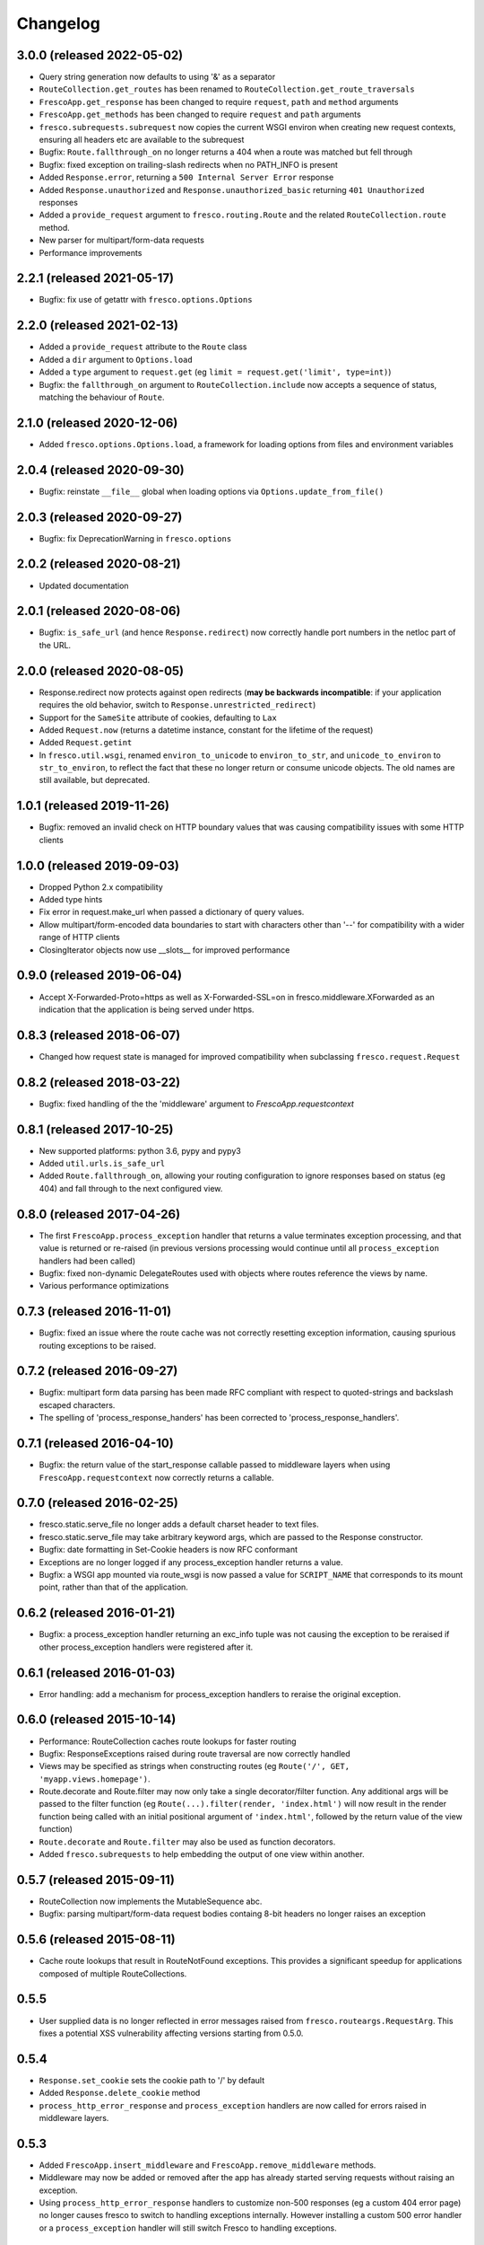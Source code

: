 Changelog
=========

3.0.0 (released 2022-05-02)
---------------------------

- Query string generation now defaults to using '&' as a separator
- ``RouteCollection.get_routes`` has been renamed to
  ``RouteCollection.get_route_traversals``
- ``FrescoApp.get_response`` has been changed to require ``request``,
  ``path`` and ``method`` arguments
- ``FrescoApp.get_methods`` has been changed to require ``request`` and
  ``path`` arguments
- ``fresco.subrequests.subrequest`` now copies the current WSGI environ when
  creating new request contexts, ensuring all headers etc are available to the
  subrequest
- Bugfix: ``Route.fallthrough_on`` no longer returns a 404 when a route was
  matched but fell through
- Bugfix: fixed exception on trailing-slash redirects when no PATH_INFO is
  present
- Added ``Response.error``, returning a ``500 Internal Server Error``
  response
- Added ``Response.unauthorized`` and ``Response.unauthorized_basic``
  returning ``401 Unauthorized`` responses
- Added a ``provide_request`` argument to ``fresco.routing.Route`` and the
  related ``RouteCollection.route`` method.
- New parser for multipart/form-data requests
- Performance improvements

2.2.1 (released 2021-05-17)
---------------------------

- Bugfix: fix use of getattr with ``fresco.options.Options``

2.2.0 (released 2021-02-13)
---------------------------

- Added a ``provide_request`` attribute to the ``Route`` class
- Added a ``dir`` argument to ``Options.load``
- Added a ``type`` argument to ``request.get``
  (eg ``limit = request.get('limit', type=int)``)
- Bugfix: the  ``fallthrough_on`` argument to ``RouteCollection.include`` now
  accepts a sequence of status, matching the behaviour of ``Route``.

2.1.0 (released 2020-12-06)
---------------------------

- Added ``fresco.options.Options.load``, a framework for loading options from
  files and environment variables

2.0.4 (released 2020-09-30)
---------------------------

- Bugfix: reinstate ``__file__`` global when loading options via
  ``Options.update_from_file()``

2.0.3 (released 2020-09-27)
---------------------------

- Bugfix: fix DeprecationWarning in ``fresco.options``

2.0.2 (released 2020-08-21)
---------------------------

- Updated documentation

2.0.1 (released 2020-08-06)
---------------------------

- Bugfix: ``is_safe_url`` (and hence ``Response.redirect``) now correctly
  handle port numbers in the netloc part of the URL.

2.0.0 (released 2020-08-05)
---------------------------

- Response.redirect now protects against open redirects (**may be backwards
  incompatible**: if your application requires the old behavior, switch to
  ``Response.unrestricted_redirect``)
- Support for the ``SameSite`` attribute of cookies, defaulting to ``Lax``
- Added ``Request.now`` (returns a datetime instance, constant for the lifetime of the request)
- Added ``Request.getint``
- In ``fresco.util.wsgi``, renamed ``environ_to_unicode`` to
  ``environ_to_str``, and ``unicode_to_environ`` to ``str_to_environ``, to
  reflect the fact that these no longer return or consume unicode objects. The
  old names are still available, but deprecated.

1.0.1 (released 2019-11-26)
---------------------------

- Bugfix: removed an invalid check on HTTP boundary values that was causing
  compatibility issues with some HTTP clients

1.0.0 (released 2019-09-03)
---------------------------

- Dropped Python 2.x compatibility
- Added type hints
- Fix error in request.make_url when passed a dictionary of query values.
- Allow multipart/form-encoded data boundaries to start with characters other
  than '--' for compatibility with a wider range of HTTP clients
- ClosingIterator objects now use __slots__ for improved performance


0.9.0 (released 2019-06-04)
---------------------------

- Accept X-Forwarded-Proto=https as well as X-Forwarded-SSL=on in
  fresco.middleware.XForwarded as an indication that the application is being
  served under https.

0.8.3 (released 2018-06-07)
---------------------------

- Changed how request state is managed for improved compatibility when
  subclassing ``fresco.request.Request``

0.8.2 (released 2018-03-22)
---------------------------

- Bugfix: fixed handling of the the 'middleware' argument to
  `FrescoApp.requestcontext`

0.8.1 (released 2017-10-25)
---------------------------

- New supported platforms: python 3.6, pypy and pypy3
- Added ``util.urls.is_safe_url``
- Added ``Route.fallthrough_on``, allowing your routing configuration to ignore
  responses based on status (eg 404) and fall through to the next configured
  view.

0.8.0 (released 2017-04-26)
---------------------------

- The first ``FrescoApp.process_exception`` handler that returns a value
  terminates exception processing, and that value is returned or re-raised (in
  previous versions processing would continue until all ``process_exception``
  handlers had been called)
- Bugfix: fixed non-dynamic DelegateRoutes used with objects where routes
  reference the views by name.
- Various performance optimizations

0.7.3 (released 2016-11-01)
---------------------------

- Bugfix: fixed an issue where the route cache was not correctly resetting
  exception information, causing spurious routing exceptions to be raised.

0.7.2 (released 2016-09-27)
---------------------------

- Bugfix: multipart form data parsing has been made RFC compliant with
  respect to quoted-strings and backslash escaped characters.
- The spelling of 'process_response_handers' has been corrected to
  'process_response_handlers'.


0.7.1 (released 2016-04-10)
---------------------------

- Bugfix: the return value of the start_response callable passed to middleware
  layers when using ``FrescoApp.requestcontext`` now correctly returns a
  callable.


0.7.0 (released 2016-02-25)
---------------------------

- fresco.static.serve_file no longer adds a default charset header to
  text files.
- fresco.static.serve_file may take arbitrary keyword args, which are passed to
  the Response constructor.
- Bugfix: date formatting in Set-Cookie headers is now RFC conformant
- Exceptions are no longer logged if any process_exception handler returns
  a value.
- Bugfix: a WSGI app mounted via route_wsgi is now passed a value
  for ``SCRIPT_NAME`` that corresponds to its mount point, rather than that of
  the application.

0.6.2 (released 2016-01-21)
---------------------------

- Bugfix: a process_exception handler returning an exc_info tuple was not
  causing the exception to be reraised if other process_exception handlers
  were registered after it.

0.6.1 (released 2016-01-03)
---------------------------

- Error handling: add a mechanism for process_exception handlers to
  reraise the original exception.

0.6.0 (released 2015-10-14)
---------------------------

- Performance: RouteCollection caches route lookups for faster routing
- Bugfix: ResponseExceptions raised during route traversal are now
  correctly handled
- Views may be specified as strings when constructing routes (eg
  ``Route('/', GET, 'myapp.views.homepage')``.
- Route.decorate and Route.filter may now only take a single decorator/filter
  function. Any additional args will be passed to the filter function
  (eg ``Route(...).filter(render, 'index.html')`` will now result in
  the render function being called with an initial positional argument of
  ``'index.html'``, followed by the return value of the view function)
- ``Route.decorate`` and ``Route.filter`` may also be used as function
  decorators.
- Added ``fresco.subrequests`` to help embedding the output of one view within
  another.


0.5.7 (released 2015-09-11)
---------------------------

- RouteCollection now implements the MutableSequence abc.
- Bugfix: parsing multipart/form-data request bodies containg 8-bit headers
  no longer raises an exception

0.5.6 (released 2015-08-11)
---------------------------

- Cache route lookups that result in RouteNotFound exceptions.
  This provides a significant speedup for applications composed of multiple
  RouteCollections.

0.5.5
-----

- User supplied data is no longer reflected in error messages raised
  from ``fresco.routeargs.RequestArg``. This fixes a potential XSS
  vulnerability affecting versions starting from 0.5.0.

0.5.4
-----

- ``Response.set_cookie`` sets the cookie path to '/' by default
- Added ``Response.delete_cookie`` method
- ``process_http_error_response`` and ``process_exception`` handlers are now
  called for errors raised in middleware layers.

0.5.3
-----

- Added ``FrescoApp.insert_middleware`` and ``FrescoApp.remove_middleware``
  methods.
- Middleware may now be added or removed after the app has already started
  serving requests without raising an exception.
- Using ``process_http_error_response`` handlers to customize non-500
  responses (eg a custom 404 error page) no longer causes fresco to switch to
  handling exceptions internally.
  However installing a custom 500 error handler
  or a ``process_exception`` handler
  will still switch Fresco to handling exceptions.

0.5.2
-----

- Bugfix: Response.buffered no longer sets an incorrect Content-Length header
  when the content contains non-ascii characters.

0.5.1
-----

- The information available in route traversal has been extended.
  `RouteTraversal` objects now contain `traversal_args` and `traversal_kwargs`
  fields storing the args/kwargs extracted from the path during traversal.
  The `collections_traversed` field has been extended with a `route` field
  showing the route that was selected from the collection at each stage of
  traversal.

- `RouteTraversal` objects now have `replace` and `build_path` methods
  that may be used to generate modified path traversals and construct a path::

      >>> from fresco import FrescoApp
      >>> app = FrescoApp()
      >>> @route('/<lang:str>/index.html', GET, homepage, name='home')
      ... def homepage(lang):
      ...     return Response({'fr': 'Bonjour!', 'en': 'Hello!'}[lang])
      ...
      >>> traversal = next(app.get_routes('/fr/index.html'))
      >>> en_traversal = traversal.replace('home', {'lang': 'en'})
      >>> en_traversal.build_path()
      '/en/index.html'

- Bugfix: no longer raises an exception when logging is enabled and the view
  callable does not have a '__name__' attribute

0.5.0
-----

- The signature of ResponseException has changed.

  If a single argument is passed it is used as the response body.
  For example ``raise BadRequest('<h1>Oops!</h1>')`` will generate a response
  with the payload ``<h1>Oops!</h1>``.
  Other keyword arguments are passed to the response object allowing
  arbitrary headers to be set in error response
  (eg ``raise BadRequest(x_error='unspecified error')``).

  A side effect of this is that error messages raised from the functions in
  ``fresco.routeargs`` are now reflected in the response body.

  Note that the ``Redirect``, ``RedirectTemporary``, ``RedirectPermanent`` and
  ``MethodNotAllowed`` exceptions retain their existing behaviour.

- ``fresco.decorators.json_response`` may now be called without arguments, eg::

    @json_response
    def my_view():
      return {'key': 'value'}

- A new ``Response.json`` method has been added to facilitate creating JSON
  encoded responses without the use of a decorator.

- ``fresco.routeargs.JSONPayload`` has been added

- Application logging has been made more helpful

0.4.1
-----

- The ``Secure`` attribute of ``fresco.cookies.Cookie`` no longer takes a
  value. Thanks to Andrew Nelis for the patch.
- `Response.redirect` and `fresco.exceptions.Redirect` can now take a view
  as their first argument, which will be resolved with `urlfor`
  (eg `return Response.redirect(views.edit_widget, id=42)`)

0.4.0
------

- Request.cookies now maps names to values (not cookie objects), simplifying
  cookie handling and bringing us in line with how most other frameworks treat
  cookies.
  **This change breaks backwards compatibility**.
- The ``maxage`` and ``http_only`` arguments to
  ``Cookie.__init__`` and ``Response.add_cookie``
  have been renamed to ``max_age`` and ``httponly`` respectively,
  reflecting the spelling used in the Set-Cookie header
  ('Max-Age' and 'HttpOnly').
  **This change breaks backwards compatibility**.
- Changed ``FrescoApp``'s constructor to have the same signature as
  ``RouteCollection``. You can get the old behavior by using the ``views`` and
  ``path`` keyword arguments.
  **This change breaks backwards compatibility**.
- Removed blinker dependency and associated signals. These were never
  documented and the application hooks added in this version provide a more
  flexible replacement.
  **This change breaks backwards compatibility**.
- Removed the deprecated ``url`` method added to view functions
  **This change breaks backwards compatibility**.

0.3.14
------

- Added ``request.is_secure`` property.
- Added ``filters`` keyword argument to ``Route``.
- Calling ``Response()`` with no arguments now creates a ``204 No Content``
  response.
- Calling ``Response('some string')`` no longer causes the string to be output
  byte-by-byte.
- Added ``Response.add_vary`` method.
- Response cookies have had the ``Version`` attribute removed, bringing them
  in line with RFC6265.
- Added hooks to ``FrescoApp``: ``process_request``, ``process_response``,
  ``process_view``, ``process_exception``, ``process_http_error_response``,
  and ``finish_request``.
- Deprecated blinker signals in ``FrescoApp``.
  ``FrescoApp.route_matched``, ``FrescoApp.view_finished``
  and ``FrescoApp.before_response`` should be
  replaced by the equivalent appliation hooks (``process_request``,
  ``process_view`` and ``process_response`` respectively).

0.3.13
------

- Bugfix for ``FrescoApp.requestcontext_put`` and
  ``FrescoApp.requestcontext_patch`` which were raising a TypeError

0.3.12
------

- Added ``FrescoApp.requestcontext_post``,
  ``FrescoApp.requestcontext_put``,
  ``FrescoApp.requestcontext_patch`` and
  ``FrescoApp.requestcontext_delete``,
  to simplify direct testing of view functions.
- Added a flag to disable middleware processing in requestcontext, eg
  ``FrescoApp.requestcontext(middleware=False)``. For middleware heavy stacks
  this may be used to speed up testing of individual views.

0.3.11
------

- Added ``request.body`` and ``request.body_bytes`` properties
- Added a ``request.get_json`` method to access JSON request payloads
- Deprecated ``view_function.url()``
- Added ``RouteCollection.remove`` and ``RouteCollection.replace`` methods,
  making it easier to extend and modify RouteCollections.

0.3.10
------

- Invalid character data in the request body no longer causes an exception.

0.3.9
-----

- ``fresco.decorators.extract_*`` methods are now deprecated in favour of the
  functions in ``fresco.routeargs``
- Fixed an error in RouteArg when using a conversion function and a value is
  not supplied
- Added ``fresco.decorators.json_response``
- Added support for python 3.4 and dropped support for python 3.2

0.3.8
-----

- A new ``routearg`` function allows RouteArgs to be constructed dynamically
- Renamed ``Route.decorate`` to ``Route.wrap``
- Added ``Route.filter`` to pipe the output of the view through a custom filter
  function


0.3.7
-----

- Bugfix for RouteArg when using a default value
- Bugfix for urlfor when using positional arguments.
- Added decorate method for Route objects.
- Added fresco.routing.register_converter class decorator for simpler
  registration of routing pattern converters.
- Added fresco.util.common.object_or_404.
- Bugfix: fresco.util.urls.make_query no longer sorts key value pairs into
  alphabetical order, but preserves the original ordering.
- fresco.static.serve_static_file now checks for certain malformed requests
  and returns an HTTP bad request status

0.3.6
-----

- Improved startup time for apps with lots of middleware
- fresco.context no longer copies values from the parent when setting up
  a new request context. This makes it easier for libraries using
  fresco.context to cache resources per-request.
- Bugfix for FrescoApp.requestcontext, which was creating duplicate context
  frames.
- FrescoApp.view_finished signal now passes the request object to subscribers
- Route objects can now take a tuple of positional args to pass to views::

      Route(POST, '/contact', args=('anne@example.com',))

- The route class used by RouteCollection is now configurable, allowing apps to
  define custom routing classes.
- fresco.routearg.RouteKwarg has been renamed to ``RouteArg`` and now works for
  positional arguments via ``Route(..., args=...)``
- ``Request.make_url`` now accepts two new optional arguments, ``query_add``
  and ``query_replace``. This facilitates building urls based on the current
  query string with selected values added or replaced.
- Bugfix: improperly encoded paths now cause a 400 bad response to be returned
  rather than raising UnicodeDecodeError

0.3.5
-----

- FrescoApp.requestcontext() now invokes all registered middleware. This can be
  useful for testing views that rely on middleware to set environ keys or
  provide other services

- RouteArg classes have been expanded and are now in a separate module,
  ``fresco.routeargs``

0.3.4
-----

- Bugfix: Request.form was not handling unicode data in GET requests correctly
- fresco.core.request_class has been moved to FrescoApp.request_class
- Route arguments can take default arguments for url generation
- Added tox for testing: fresco is now tested and works with Python 2.6,
  2.7, 3.2 and 3.3

0.3.3
-----

- Bugfix: Request.make_url was double quoting URLs in some circumstances

0.3.2
-----

- Improved handling for ResponseExceptions raised during route traversal

0.3.1
-----

- Bugfix: routing arguments were being incorrectly converted to bytestrings in
  python2
- Bugfix: urlfor works correctly with dynamic routes

0.3.0
-----

**Note that upgrading to this version will require changes to your
application**

- View functions are no longer passed a request object as a positional argument
- The syntax used to reference views by name has changed from
  ``urlfor('mymodule:view')`` to ``urlfor('mymodule.view')``.
- Routing: named routes are now supported, eg ``Route('/', GET, myview,
  name='homepage')``. These can later be accessed by eg ``urlfor('homepage')``.
  The old route tagging facility has been removed.
- Routing: Support for delegating paths to other routeable objects
- fresco.exceptions.NotFoundFinal has been replaced by NotFound(final=True)
- Experimental Python 3 support

0.2.4
-----

- Bugfix: setting the logger property on a FrescoApp no longer causes errors

0.2.3
-----

- FrescoApp objects now have an options dictionary for application level
  settings
- Added serve_static_file function
- Added support for signals with blinker
- urlfor now requires fully qualified module names if called with a string
  argument

0.2.2
-----

- Bug: URL generation broken when HTTP_HOST does not contain port number

0.2.1
-----

- Bugfixes for beaker session support and broken URL generation when
  'X-Forwarded-SSL: off' header supplied

0.2.0
-----

- Removed dependency on Pesto

0.1 (unreleased)
----------------

